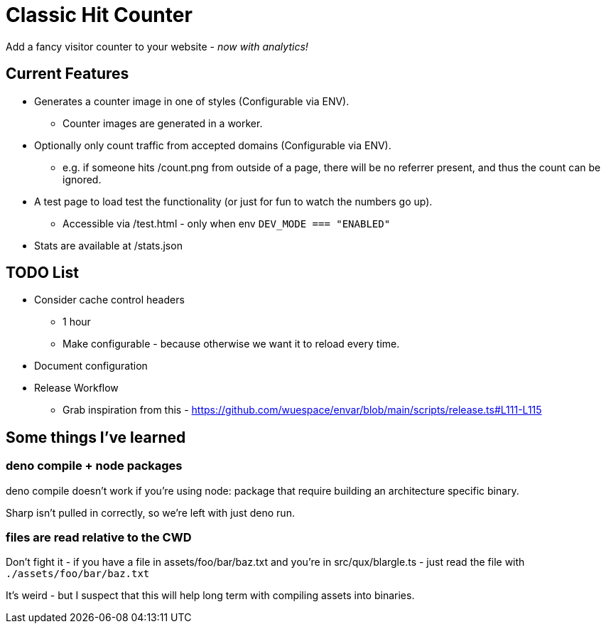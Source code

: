= Classic Hit Counter

Add a fancy visitor counter to your website - _now with analytics!_

== Current Features

* Generates a counter image in one of styles (Configurable via ENV).
** Counter images are generated in a worker.
* Optionally only count traffic from accepted domains (Configurable via ENV).
** e.g. if someone hits /count.png from outside of a page, there will be no
   referrer present, and thus the count can be ignored.
* A test page to load test the functionality (or just for fun to watch the
  numbers go up).
** Accessible via /test.html - only when env `DEV_MODE === "ENABLED"`
* Stats are available at /stats.json

== TODO List

* Consider cache control headers
** 1 hour
** Make configurable - because otherwise we want it to reload every time.
* Document configuration
* Release Workflow
** Grab inspiration from this - https://github.com/wuespace/envar/blob/main/scripts/release.ts#L111-L115

== Some things I've learned

=== deno compile + node packages

deno compile doesn't work if you're using node: package that require building
an architecture specific binary.

Sharp isn't pulled in correctly, so we're left with just deno run.

=== files are read relative to the CWD

Don't fight it - if you have a file in assets/foo/bar/baz.txt and you're in
src/qux/blargle.ts - just read the file with `./assets/foo/bar/baz.txt`

It's weird - but I suspect that this will help long term with compiling assets
into binaries.
